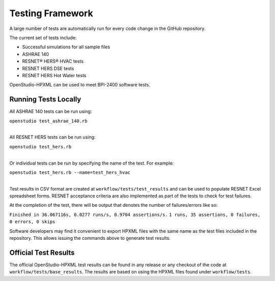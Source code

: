 Testing Framework
=================

A large number of tests are automatically run for every code change in the GitHub repository.

The current set of tests include:

- Successful simulations for all sample files
- ASHRAE 140
- RESNET® HERS® HVAC tests
- RESNET HERS DSE tests
- RESNET HERS Hot Water tests

OpenStudio-HPXML can be used to meet BPI-2400 software tests.

Running Tests Locally
---------------------

All ASHRAE 140 tests can be run using:

| ``openstudio test_ashrae_140.rb``
| 

All RESNET HERS tests can be run using:

| ``openstudio test_hers.rb``
| 

Or individual tests can be run by specifying the name of the test. For example:

| ``openstudio test_hers.rb --name=test_hers_hvac``
| 

Test results in CSV format are created at ``workflow/tests/test_results`` and can be used to populate RESNET Excel spreadsheet forms. 
RESNET acceptance criteria are also implemented as part of the tests to check for test failures.

At the completion of the test, there will be output that denotes the number of failures/errors like so:

``Finished in 36.067116s, 0.0277 runs/s, 0.9704 assertions/s.``
``1 runs, 35 assertions, 0 failures, 0 errors, 0 skips``

Software developers may find it convenient to export HPXML files with the same name as the test files included in the repository.
This allows issuing the commands above to generate test results.

Official Test Results
---------------------

The official OpenStudio-HPXML test results can be found in any release or any checkout of the code at ``workflow/tests/base_results``.
The results are based on using the HPXML files found under ``workflow/tests``.
